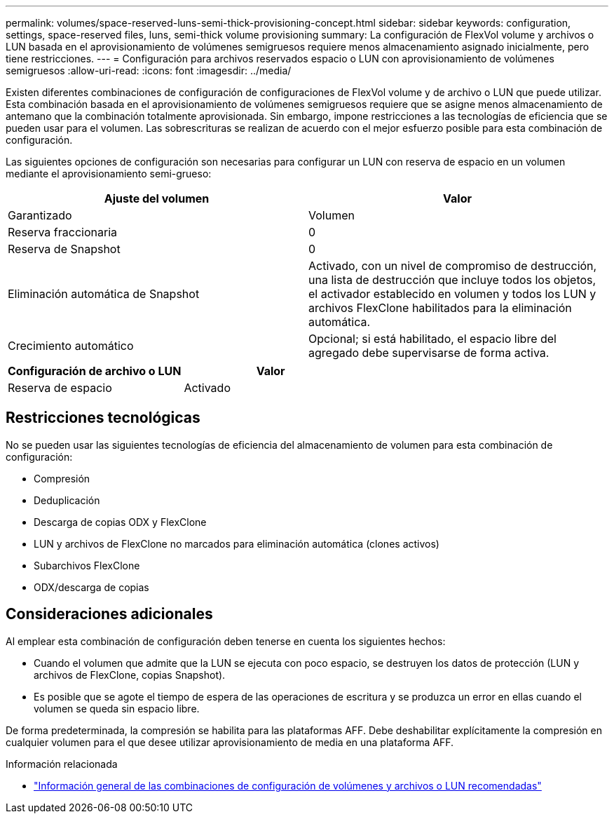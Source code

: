 ---
permalink: volumes/space-reserved-luns-semi-thick-provisioning-concept.html 
sidebar: sidebar 
keywords: configuration, settings, space-reserved files, luns, semi-thick volume provisioning 
summary: La configuración de FlexVol volume y archivos o LUN basada en el aprovisionamiento de volúmenes semigruesos requiere menos almacenamiento asignado inicialmente, pero tiene restricciones. 
---
= Configuración para archivos reservados espacio o LUN con aprovisionamiento de volúmenes semigruesos
:allow-uri-read: 
:icons: font
:imagesdir: ../media/


[role="lead"]
Existen diferentes combinaciones de configuración de configuraciones de FlexVol volume y de archivo o LUN que puede utilizar. Esta combinación basada en el aprovisionamiento de volúmenes semigruesos requiere que se asigne menos almacenamiento de antemano que la combinación totalmente aprovisionada. Sin embargo, impone restricciones a las tecnologías de eficiencia que se pueden usar para el volumen. Las sobrescrituras se realizan de acuerdo con el mejor esfuerzo posible para esta combinación de configuración.

Las siguientes opciones de configuración son necesarias para configurar un LUN con reserva de espacio en un volumen mediante el aprovisionamiento semi-grueso:

[cols="2*"]
|===
| Ajuste del volumen | Valor 


 a| 
Garantizado
 a| 
Volumen



 a| 
Reserva fraccionaria
 a| 
0



 a| 
Reserva de Snapshot
 a| 
0



 a| 
Eliminación automática de Snapshot
 a| 
Activado, con un nivel de compromiso de destrucción, una lista de destrucción que incluye todos los objetos, el activador establecido en volumen y todos los LUN y archivos FlexClone habilitados para la eliminación automática.



 a| 
Crecimiento automático
 a| 
Opcional; si está habilitado, el espacio libre del agregado debe supervisarse de forma activa.

|===
[cols="2*"]
|===
| Configuración de archivo o LUN | Valor 


 a| 
Reserva de espacio
 a| 
Activado

|===


== Restricciones tecnológicas

No se pueden usar las siguientes tecnologías de eficiencia del almacenamiento de volumen para esta combinación de configuración:

* Compresión
* Deduplicación
* Descarga de copias ODX y FlexClone
* LUN y archivos de FlexClone no marcados para eliminación automática (clones activos)
* Subarchivos FlexClone
* ODX/descarga de copias




== Consideraciones adicionales

Al emplear esta combinación de configuración deben tenerse en cuenta los siguientes hechos:

* Cuando el volumen que admite que la LUN se ejecuta con poco espacio, se destruyen los datos de protección (LUN y archivos de FlexClone, copias Snapshot).
* Es posible que se agote el tiempo de espera de las operaciones de escritura y se produzca un error en ellas cuando el volumen se queda sin espacio libre.


De forma predeterminada, la compresión se habilita para las plataformas AFF. Debe deshabilitar explícitamente la compresión en cualquier volumen para el que desee utilizar aprovisionamiento de media en una plataforma AFF.

.Información relacionada
* link:recommended-volume-lun-config-combinations-concept.html["Información general de las combinaciones de configuración de volúmenes y archivos o LUN recomendadas"]

